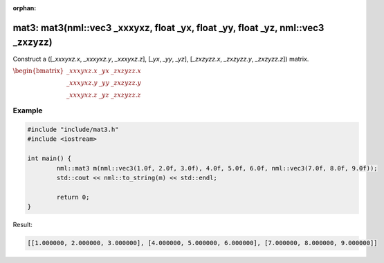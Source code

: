 :orphan:

mat3: mat3(nml::vec3 _xxxyxz, float _yx, float _yy, float _yz, nml::vec3 _zxzyzz)
=================================================================================

Construct a ([*_xxxyxz.x*, *_xxxyxz.y*, *_xxxyxz.z*], [*_yx*, *_yy*, *_yz*], [*_zxzyzz.x*, *_zxzyzz.y*, *_zxzyzz.z*]) matrix.

:math:`\begin{bmatrix} \_xxxyxz.x & \_yx & \_zxzyzz.x \\ \_xxxyxz.y & \_yy & \_zxzyzz.y \\ \_xxxyxz.z & \_yz & \_zxzyzz.z \end{bmatrix}`

Example
-------

.. code-block:: cpp

	#include "include/mat3.h"
	#include <iostream>

	int main() {
		nml::mat3 m(nml::vec3(1.0f, 2.0f, 3.0f), 4.0f, 5.0f, 6.0f, nml::vec3(7.0f, 8.0f, 9.0f));
		std::cout << nml::to_string(m) << std::endl;

		return 0;
	}

Result:

.. code-block::

	[[1.000000, 2.000000, 3.000000], [4.000000, 5.000000, 6.000000], [7.000000, 8.000000, 9.000000]]
